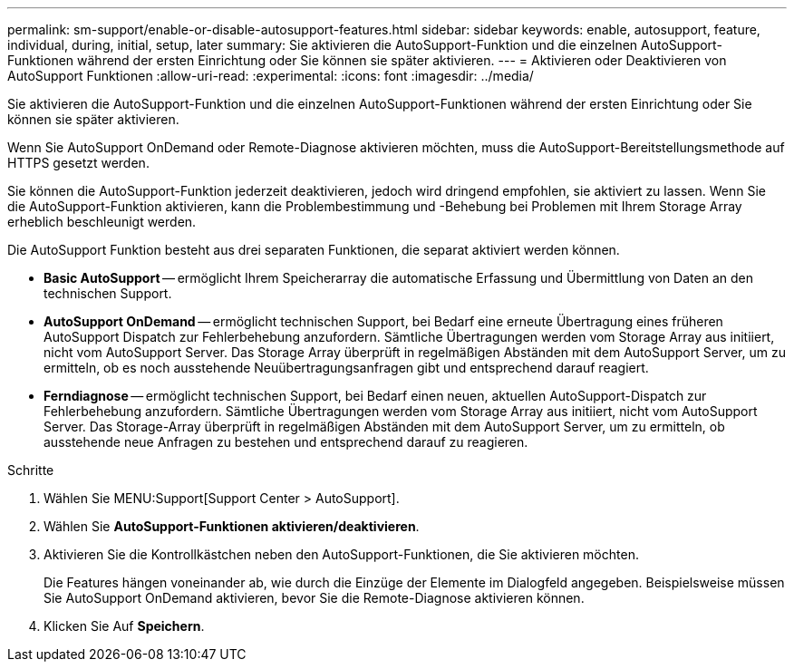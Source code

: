 ---
permalink: sm-support/enable-or-disable-autosupport-features.html 
sidebar: sidebar 
keywords: enable, autosupport, feature, individual, during, initial, setup, later 
summary: Sie aktivieren die AutoSupport-Funktion und die einzelnen AutoSupport-Funktionen während der ersten Einrichtung oder Sie können sie später aktivieren. 
---
= Aktivieren oder Deaktivieren von AutoSupport Funktionen
:allow-uri-read: 
:experimental: 
:icons: font
:imagesdir: ../media/


[role="lead"]
Sie aktivieren die AutoSupport-Funktion und die einzelnen AutoSupport-Funktionen während der ersten Einrichtung oder Sie können sie später aktivieren.

Wenn Sie AutoSupport OnDemand oder Remote-Diagnose aktivieren möchten, muss die AutoSupport-Bereitstellungsmethode auf HTTPS gesetzt werden.

Sie können die AutoSupport-Funktion jederzeit deaktivieren, jedoch wird dringend empfohlen, sie aktiviert zu lassen. Wenn Sie die AutoSupport-Funktion aktivieren, kann die Problembestimmung und -Behebung bei Problemen mit Ihrem Storage Array erheblich beschleunigt werden.

Die AutoSupport Funktion besteht aus drei separaten Funktionen, die separat aktiviert werden können.

* *Basic AutoSupport* -- ermöglicht Ihrem Speicherarray die automatische Erfassung und Übermittlung von Daten an den technischen Support.
* *AutoSupport OnDemand* -- ermöglicht technischen Support, bei Bedarf eine erneute Übertragung eines früheren AutoSupport Dispatch zur Fehlerbehebung anzufordern. Sämtliche Übertragungen werden vom Storage Array aus initiiert, nicht vom AutoSupport Server. Das Storage Array überprüft in regelmäßigen Abständen mit dem AutoSupport Server, um zu ermitteln, ob es noch ausstehende Neuübertragungsanfragen gibt und entsprechend darauf reagiert.
* *Ferndiagnose* -- ermöglicht technischen Support, bei Bedarf einen neuen, aktuellen AutoSupport-Dispatch zur Fehlerbehebung anzufordern. Sämtliche Übertragungen werden vom Storage Array aus initiiert, nicht vom AutoSupport Server. Das Storage-Array überprüft in regelmäßigen Abständen mit dem AutoSupport Server, um zu ermitteln, ob ausstehende neue Anfragen zu bestehen und entsprechend darauf zu reagieren.


.Schritte
. Wählen Sie MENU:Support[Support Center > AutoSupport].
. Wählen Sie *AutoSupport-Funktionen aktivieren/deaktivieren*.
. Aktivieren Sie die Kontrollkästchen neben den AutoSupport-Funktionen, die Sie aktivieren möchten.
+
Die Features hängen voneinander ab, wie durch die Einzüge der Elemente im Dialogfeld angegeben. Beispielsweise müssen Sie AutoSupport OnDemand aktivieren, bevor Sie die Remote-Diagnose aktivieren können.

. Klicken Sie Auf *Speichern*.

